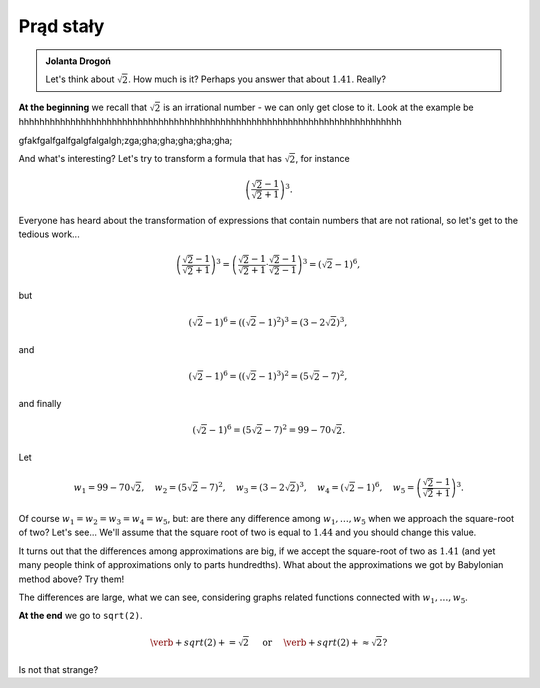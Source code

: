 
Prąd stały
-----------------------

.. admonition:: Jolanta Drogoń

  Let's think about :math:`\sqrt{2}`. How much is it? Perhaps you answer that about :math:`1.41`.   Really?
  
**At the beginning** we recall that :math:`\sqrt{2}` is an irrational number - we can only get close to it. Look at the example be
hhhhhhhhhhhhhhhhhhhhhhhhhhhhhhhhhhhhhhhhhhhhhhhhhhhhhhhhhhhhhhhhhhhhhhhhhh

.. sagecellserver::

  w=1
  for i in range(1,6):
    w=w*((2*i)/(2*i-1))*((2*i)/(2*i+1))
    print 2*w     #do you prefer fractions or decimals?
    print "error =",abs(N(pi-2*w))   print "error =",abs(N(sqrt(2)-p))
  
gfakfgalfgalfgalgfalgalgh;zga;gha;gha;gha;gha;gha;

And what's interesting?
Let's try to transform a formula that has :math:`\sqrt{2}`, for instance

.. math::

  \left(\frac{\sqrt{2}-1}{\sqrt{2}+1}\right)^3.

Everyone has heard about the transformation of expressions that contain numbers that are not rational, so let's get to the tedious work...

.. math::

  \left(\frac{\sqrt{2}-1}{\sqrt{2}+1}\right)^3=\left(\frac{\sqrt{2}-1}{\sqrt{2}+1}\cdot\frac{\sqrt{2}-1}{\sqrt{2}-1}\right)^3=\left(\sqrt{2}-1\right)^6,


but

.. math::

  \left(\sqrt{2}-1\right)^6=\left(\left(\sqrt{2}-1\right)^2\right)^3=\left(3-2\sqrt{2}\right)^3,
  
and  

.. math::

  \left(\sqrt{2}-1\right)^6=\left(\left(\sqrt{2}-1\right)^3\right)^2=\left(5\sqrt{2}-7\right)^2,

and finally

.. math::

  \left(\sqrt{2}-1\right)^6=\left(5\sqrt{2}-7\right)^2=99-70\sqrt{2}.
  
Let

.. math::

  w_1=99-70\sqrt{2},\quad w_2=\left(5\sqrt{2}-7\right)^2,\quad w_3=\left(3-2\sqrt{2}\right)^3,\quad w_4=\left(\sqrt{2}-1\right)^6,\quad w_5=\left(\frac{\sqrt{2}-1}{\sqrt{2}+1}\right)^3.

Of course :math:`w_1=w_2=w_3=w_4=w_5`, but: are there any difference among :math:`w_1,\dots,w_5` when we approach the square-root of two? Let's see...
We'll assume that the square root of two is equal to :math:`1.44` and you should change this value. 

.. sagecellserver::

  p=1.44     #change p, don't forget about sqrt(2)
  print 'apr=',p
  print 'w_1=',N(99-70*p)
  print 'w_2=',N((5*p-7)^2)
  print 'w_3=',N((3-2*p)^3)
  print'w_4=',N((p-1)^6)
  print 'w_5=',N(((p-1)/(p+1))^3)
  
It turns out that the differences among approximations are big, if we accept the square-root of two as :math:`1.41` (and yet many people think of approximations only to parts hundredths). What about the approximations we got by Babylonian method above? Try them!

The differences are large, what we can see, considering graphs related functions connected with :math:`w_1,\dots,w_5`. 

.. sagecellserver::

  @interact
  def _(xlimits=range_slider(0.5, 2.5, 0.1, default=(0.5, 2.5), label="horizontal range"),
      ylimits=range_slider(-10, 10, 0.1, default=(-10, 10), label="vertical range")):
    plt = plot(99-70*x, xlimits, color="red")
    plt = plt+plot((5*x-7)^2, xlimits, color="blue")
    plt = plt+plot((3-2*x)^3, xlimits, color="green")
    plt = plt+plot((x-1)^6, xlimits, color="orange")
    plt = plt+plot(((x-1)/(x+1))^3, xlimits, color="purple")
    show(plt, xmin=xlimits[0], xmax=xlimits[1], ymin=ylimits[0], ymax=ylimits[1], figsize=(4, 3))
  
**At the end** we go to ``sqrt(2)``.
  
.. math::

  \verb+sqrt(2)+=\sqrt{2}\quad\textrm{ or }\quad\verb+sqrt(2)+\approx\sqrt{2}?

Is not that strange?
